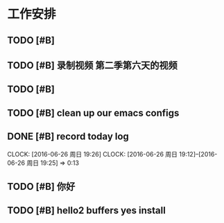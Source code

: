 * 工作安排

** TODO [#B] 

** TODO [#B] 录制视频 第二季第六天的视频

** TODO [#B] 

** TODO [#B] clean up our emacs configs

** DONE [#B] record today log
   SCHEDULED: <2016-06-26 周日 20:00>
   CLOCK: [2016-06-26 周日 19:26]
   CLOCK: [2016-06-26 周日 19:12]--[2016-06-26 周日 19:25] =>  0:13

** TODO [#B] 你好

** TODO [#B] hello2 buffers yes install

